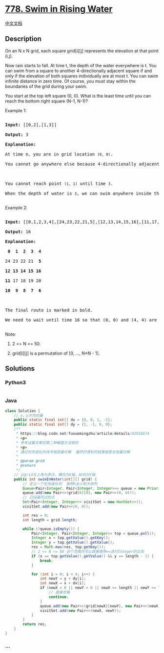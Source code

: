 * [[https://leetcode.com/problems/swim-in-rising-water][778. Swim in
Rising Water]]
  :PROPERTIES:
  :CUSTOM_ID: swim-in-rising-water
  :END:
[[./solution/0700-0799/0778.Swim in Rising Water/README.org][中文文档]]

** Description
   :PROPERTIES:
   :CUSTOM_ID: description
   :END:

#+begin_html
  <p>
#+end_html

On an N x N grid, each square grid[i][j] represents the elevation at
that point (i,j).

#+begin_html
  </p>
#+end_html

#+begin_html
  <p>
#+end_html

Now rain starts to fall. At time t, the depth of the water everywhere is
t. You can swim from a square to another 4-directionally adjacent square
if and only if the elevation of both squares individually are at most t.
You can swim infinite distance in zero time. Of course, you must stay
within the boundaries of the grid during your swim.

#+begin_html
  </p>
#+end_html

#+begin_html
  <p>
#+end_html

You start at the top left square (0, 0). What is the least time until
you can reach the bottom right square (N-1, N-1)?

#+begin_html
  </p>
#+end_html

#+begin_html
  <p>
#+end_html

Example 1:

#+begin_html
  </p>
#+end_html

#+begin_html
  <pre>

  <strong>Input:</strong> [[0,2],[1,3]]

  <strong>Output:</strong> 3

  <strong>Explanation:</strong>

  At time <code>0</code>, you are in grid location <code>(0, 0)</code>.

  You cannot go anywhere else because 4-directionally adjacent neighbors have a higher elevation than t = 0.



  You cannot reach point <code>(1, 1)</code> until time <code>3</code>.

  When the depth of water is <code>3</code>, we can swim anywhere inside the grid.

  </pre>
#+end_html

#+begin_html
  <p>
#+end_html

Example 2:

#+begin_html
  </p>
#+end_html

#+begin_html
  <pre>

  <strong>Input:</strong> [[0,1,2,3,4],[24,23,22,21,5],[12,13,14,15,16],[11,17,18,19,20],[10,9,8,7,6]]

  <strong>Output:</strong> 16

  <strong>Explanation:</strong>

  <strong> 0  1  2  3  4</strong>

  24 23 22 21  <strong>5</strong>

  <strong>12 13 14 15 16</strong>

  <strong>11</strong> 17 18 19 20

  <strong>10  9  8  7  6</strong>



  The final route is marked in bold.

  We need to wait until time 16 so that (0, 0) and (4, 4) are connected.

  </pre>
#+end_html

#+begin_html
  <p>
#+end_html

Note:

#+begin_html
  </p>
#+end_html

#+begin_html
  <ol>
#+end_html

#+begin_html
  <li>
#+end_html

2 <= N <= 50.

#+begin_html
  </li>
#+end_html

#+begin_html
  <li>
#+end_html

grid[i][j] is a permutation of [0, ..., N*N - 1].

#+begin_html
  </li>
#+end_html

#+begin_html
  </ol>
#+end_html

** Solutions
   :PROPERTIES:
   :CUSTOM_ID: solutions
   :END:

#+begin_html
  <!-- tabs:start -->
#+end_html

*** *Python3*
    :PROPERTIES:
    :CUSTOM_ID: python3
    :END:
#+begin_src python
#+end_src

*** *Java*
    :PROPERTIES:
    :CUSTOM_ID: java
    :END:
#+begin_src java
  class Solution {
      // x、y方向向量
      public static final int[] dx = {0, 0, 1, -1};
      public static final int[] dy = {1, -1, 0, 0};
      /**
       * https://blog.csdn.net/fuxuemingzhu/article/details/82926674
       * <p>
       * 参考这篇文章的第二种解题方法做的
       * <p>
       * 通过优先级队列找寻局部最优解  最终的得到的结果就是全局最优解
       *
       * @param grid
       * @return
       */
      // 以grid左上角为原点，横向为X轴，纵向为Y轴
      public int swimInWater(int[][] grid) {
          // 定义一个优先级队列  按照h从小到大排列
          Queue<Pair<Integer, Pair<Integer, Integer>>> queue = new PriorityQueue<>(Comparator.comparing(Pair::getKey));
          queue.add(new Pair<>(grid[0][0], new Pair<>(0, 0)));
          // 已经遍历过的点
          Set<Pair<Integer, Integer>> visitSet = new HashSet<>();
          visitSet.add(new Pair<>(0, 0));

          int res = 0;
          int length = grid.length;

          while (!queue.isEmpty()) {
              Pair<Integer, Pair<Integer, Integer>> top = queue.poll();
              Integer x = top.getValue().getKey();
              Integer y = top.getValue().getValue();
              res = Math.max(res, top.getKey());
              // 2 <= N <= 50 这个范围内可以直接使用==进行Integer的比较
              if (x == top.getValue().getValue() && y == length - 1) {
                  break;
              }

              for (int i = 0; i < 4; i++) {
                  int newY = y + dy[i];
                  int newX = x + dx[i];
                  if (newX < 0 || newY < 0 || newX >= length || newY >= length || visitSet.contains(new Pair<>(newX, newY))) {
                      // 直接忽略
                      continue;
                  }
                  queue.add(new Pair<>(grid[newX][newY], new Pair<>(newX, newY)));
                  visitSet.add(new Pair<>(newX, newY));
              }
          }
          return res;
      }
  }
#+end_src

*** *...*
    :PROPERTIES:
    :CUSTOM_ID: section
    :END:
#+begin_example
#+end_example

#+begin_html
  <!-- tabs:end -->
#+end_html
